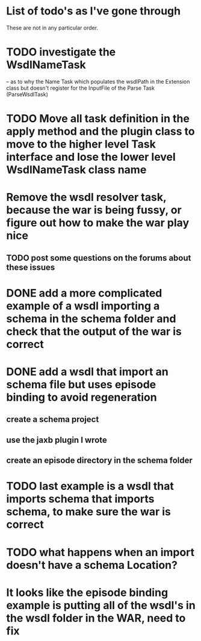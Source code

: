 
* List of todo's as I've gone through
  
  These are not in any particular order.

*  TODO investigate the WsdlNameTask 
   -- as to why the Name Task which populates the wsdlPath in the Extension class 
   but doesn't register for the InputFile of the Parse Task (ParseWsdlTask)


* TODO Move all task definition in the apply method and the plugin class to move to the higher level Task interface and lose the lower level WsdlNameTask class name

* Remove the wsdl resolver task, because the war is being fussy, or figure out how to make the war play nice 
** TODO post some questions on the forums about these issues
* DONE add a more complicated example of a wsdl importing a schema in the schema folder and check that the output of the war is correct
  CLOSED: [2013-01-15 Tue 09:57]
* DONE add a wsdl that import an schema file but uses episode binding to avoid regeneration
  CLOSED: [2013-01-19 Sat 21:03]
** create a schema project
** use the jaxb plugin I wrote
** create an episode directory in the schema folder
* TODO last example is a wsdl that imports schema that imports schema, to make sure the war is correct
* TODO what happens when an import doesn't have a schema Location?
* It looks like the episode binding example is putting all of the wsdl's in the wsdl folder in the WAR, need to fix
